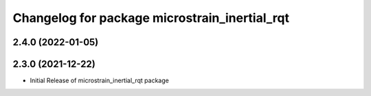 ^^^^^^^^^^^^^^^^^^^^^^^^^^^^^^^^^^^^^^^^^^^^^^
Changelog for package microstrain_inertial_rqt
^^^^^^^^^^^^^^^^^^^^^^^^^^^^^^^^^^^^^^^^^^^^^^

2.4.0 (2022-01-05)
------------------

2.3.0 (2021-12-22)
------------------
* Initial Release of microstrain_inertial_rqt package